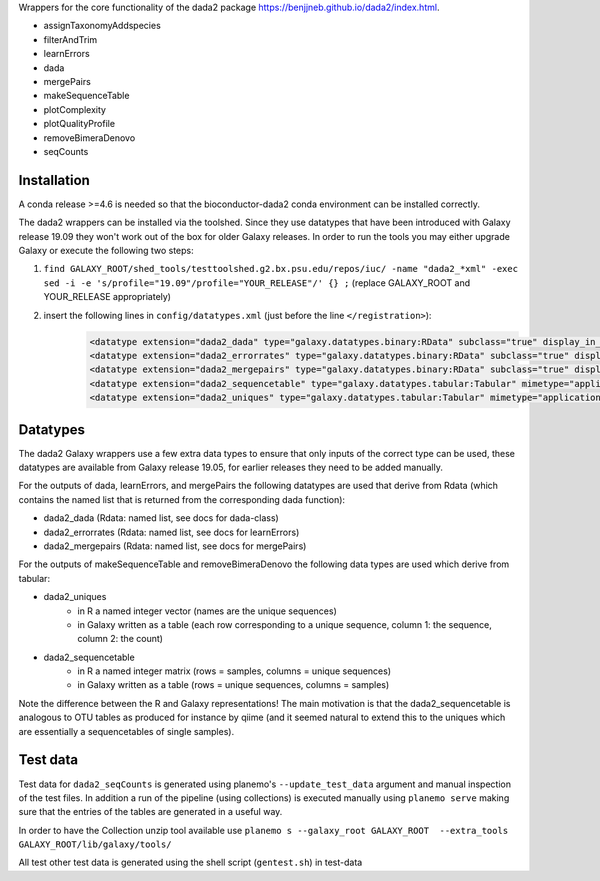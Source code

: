 Wrappers for the core functionality of the dada2 package https://benjjneb.github.io/dada2/index.html. 

- assignTaxonomyAddspecies
- filterAndTrim
- learnErrors
- dada
- mergePairs
- makeSequenceTable
- plotComplexity
- plotQualityProfile
- removeBimeraDenovo
- seqCounts

Installation
============

A conda release >=4.6 is needed so that the bioconductor-dada2 conda environment can be installed correctly.

The dada2 wrappers can be installed via the toolshed. Since they use datatypes that have been introduced with Galaxy release 19.09 they won't work out of the box for older Galaxy releases. 
In order to run the tools you may either upgrade Galaxy or execute the following two steps: 


1. ``find GALAXY_ROOT/shed_tools/testtoolshed.g2.bx.psu.edu/repos/iuc/ -name "dada2_*xml" -exec sed -i -e 's/profile="19.09"/profile="YOUR_RELEASE"/' {} ;`` (replace GALAXY_ROOT and YOUR_RELEASE appropriately)

2. insert the following lines in ``config/datatypes.xml`` (just before the line ``</registration>``):
    .. code-block::

        <datatype extension="dada2_dada" type="galaxy.datatypes.binary:RData" subclass="true" display_in_upload="true" />
        <datatype extension="dada2_errorrates" type="galaxy.datatypes.binary:RData" subclass="true" display_in_upload="true" />
        <datatype extension="dada2_mergepairs" type="galaxy.datatypes.binary:RData" subclass="true" display_in_upload="true" />
        <datatype extension="dada2_sequencetable" type="galaxy.datatypes.tabular:Tabular" mimetype="application/text" subclass="true" display_in_upload="true" />
        <datatype extension="dada2_uniques" type="galaxy.datatypes.tabular:Tabular" mimetype="application/text" subclass="true" display_in_upload="true" />


Datatypes
=========

The dada2 Galaxy wrappers use a few extra data types to ensure that only inputs of the correct type can be used, these datatypes are available from Galaxy release 19.05, for earlier releases they need to be added manually. 

For the outputs of dada, learnErrors, and mergePairs the following datatypes are used that derive from  Rdata (which contains the named list that is returned from the corresponding dada function):

- dada2_dada (Rdata: named list, see docs for dada-class)
- dada2_errorrates (Rdata: named list, see docs for learnErrors)
- dada2_mergepairs (Rdata: named list, see docs for mergePairs)


For the outputs of makeSequenceTable and removeBimeraDenovo the following data types are used which derive from tabular:

- dada2_uniques
    - in R a named integer vector (names are the unique sequences)
    - in Galaxy written as a table (each row corresponding to a unique sequence, column 1: the sequence, column 2: the count)
- dada2_sequencetable
    - in R a named integer matrix (rows = samples, columns = unique sequences)
    - in Galaxy written as a table (rows = unique sequences, columns = samples)


Note the difference between the R and Galaxy representations! The main motivation is that the dada2_sequencetable is analogous to OTU tables as produced for instance by qiime (and it seemed natural to extend this to the uniques which are essentially a sequencetables of single samples).

Test data
=========

Test data for ``dada2_seqCounts`` is generated using planemo's ``--update_test_data`` argument and manual
inspection of the test files. In addition a run of the pipeline (using collections) is executed
manually using ``planemo serve`` making sure that the entries of the tables are generated in a useful way.

In order to have the Collection unzip tool available use ``planemo s --galaxy_root GALAXY_ROOT  --extra_tools GALAXY_ROOT/lib/galaxy/tools/``

All test other test data is generated using the shell script (``gentest.sh``) in test-data
